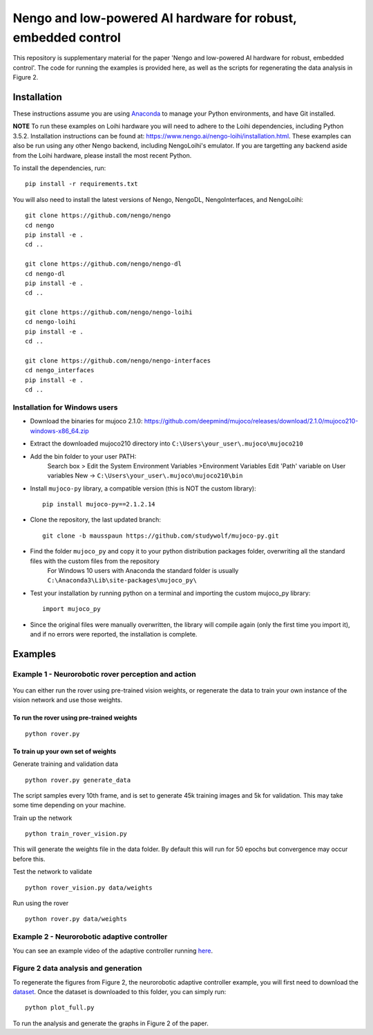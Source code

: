 ***********
Nengo and low-powered AI hardware for robust, embedded control
***********

This repository is supplementary material for the paper 'Nengo and low-powered AI hardware for robust, embedded control'.
The code for running the examples is provided here, as well as the scripts for regenerating the data analysis in Figure 2.

Installation
============

These instructions assume you are using `Anaconda <https://www.anaconda.com/products/individual>`_ to manage your Python environments, and have Git installed.

**NOTE** To run these examples on Loihi hardware you will need to adhere to the Loihi dependencies, including Python 3.5.2.
Installation instructions can be found at: https://www.nengo.ai/nengo-loihi/installation.html.
These examples can also be run using any other Nengo backend, including NengoLoihi's emulator.
If you are targetting any backend aside from the Loihi hardware, please install the most recent Python.

To install the dependencies, run::

    pip install -r requirements.txt

You will also need to install the latest versions of Nengo, NengoDL, NengoInterfaces,
and NengoLoihi::

    git clone https://github.com/nengo/nengo
    cd nengo
    pip install -e .
    cd ..

    git clone https://github.com/nengo/nengo-dl
    cd nengo-dl
    pip install -e .
    cd ..

    git clone https://github.com/nengo/nengo-loihi
    cd nengo-loihi
    pip install -e .
    cd ..

    git clone https://github.com/nengo/nengo-interfaces
    cd nengo_interfaces
    pip install -e .
    cd ..

Installation for Windows users
##############################

- Download the binaries for mujoco 2.1.0: https://github.com/deepmind/mujoco/releases/download/2.1.0/mujoco210-windows-x86_64.zip
- Extract the downloaded mujoco210 directory into ``C:\Users\your_user\.mujoco\mujoco210``
- Add the bin folder to your user PATH:
        Search box > Edit the System Environment Variables >Environment Variables
        Edit 'Path' variable on User variables
        New -> ``C:\Users\your_user\.mujoco\mujoco210\bin``
- Install ``mujoco-py`` library, a compatible version (this is NOT the custom library)::

        pip install mujoco-py==2.1.2.14
        
- Clone the repository, the last updated branch::

        git clone -b mausspaun https://github.com/studywolf/mujoco-py.git
        
- Find the folder ``mujoco_py`` and copy it to your python distribution packages folder, overwriting all the standard files with the custom files from the repository
        For Windows 10 users with Anaconda the standard folder is usually ``C:\Anaconda3\Lib\site-packages\mujoco_py\``
- Test your installation by running python on a terminal and importing the custom mujoco_py library::

    import mujoco_py
    
- Since the original files were manually overwritten, the library will compile again (only the first time you import it), and if no errors were reported, the installation is complete.

Examples
========

Example 1 - Neurorobotic rover perception and action
####################################################

.. figure:: rover.gif
    :width: 300px
    :align: center

You can either run the rover using pre-trained vision weights, or regenerate the data to train your own instance of the vision network and use those weights.

To run the rover using pre-trained weights
******************************************
::

    python rover.py

To train up your own set of weights
***********************************
Generate training and validation data
::

    python rover.py generate_data

The script samples every 10th frame, and is set to generate 45k training images and 5k for validation. This may take some time depending on your machine.

Train up the network
::

    python train_rover_vision.py

This will generate the weights file in the data folder. By default this will run for 50 epochs but convergence may occur before this.

Test the network to validate
::

    python rover_vision.py data/weights

Run using the rover
::

    python rover.py data/weights

Example 2 - Neurorobotic adaptive controller
############################################

You can see an example video of the adaptive controller running `here <https://www.youtube.com/watch?v=n9hGWbJhgLE>`_.


Figure 2 data analysis and generation
#####################################

To regenerate the figures from Figure 2, the neurorobotic adaptive controller example, you will first need to download the `dataset <https://drive.google.com/file/d/1Xi8XIVaCeSO4l-VUeUOQYR9RVZW5hUS5/view?usp=sharing>`_.
Once the dataset is downloaded to this folder, you can simply run::

    python plot_full.py

To run the analysis and generate the graphs in Figure 2 of the paper.
